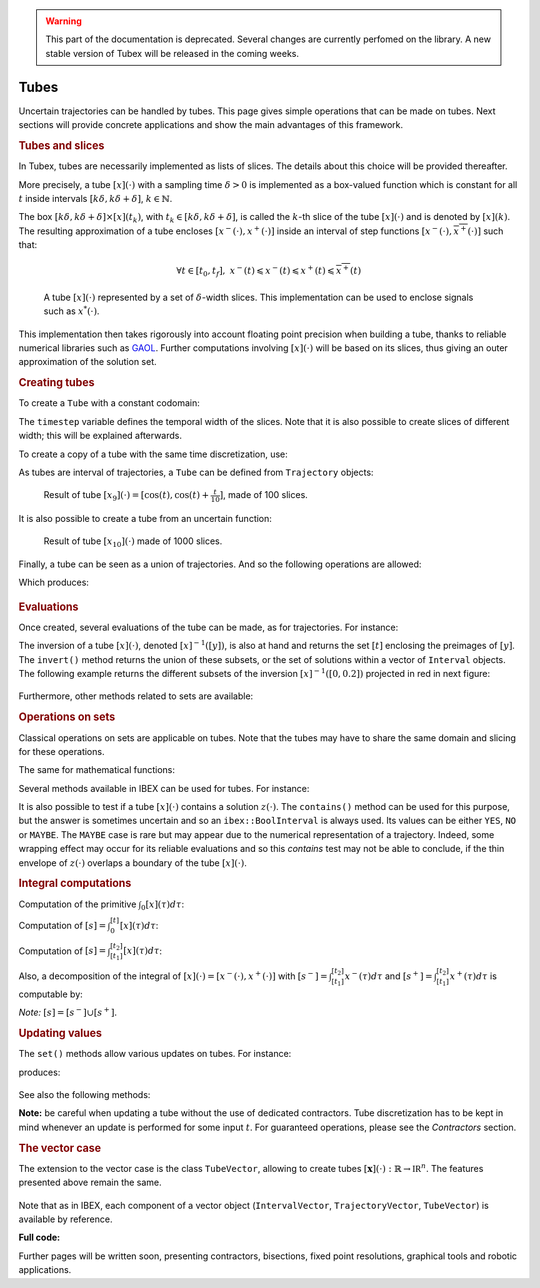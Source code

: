 .. _sec-manual-tubes-label:

.. warning::
  
  This part of the documentation is deprecated. Several changes are currently perfomed on the library.
  A new stable version of Tubex will be released in the coming weeks.

Tubes
=====

Uncertain trajectories can be handled by tubes. This page gives simple operations that can be made on tubes. Next sections will provide concrete applications and show the main advantages of this framework.


.. rubric:: Tubes and slices

In Tubex, tubes are necessarily implemented as lists of slices. The details about this choice will be provided thereafter.

More precisely, a tube :math:`[x](\cdot)` with a sampling time :math:`\delta>0` is implemented as a box-valued function which is constant for all :math:`t` inside intervals :math:`[k\delta,k\delta+\delta]`, :math:`k\in\mathbb{N}`.

The box :math:`[k\delta,k\delta+\delta]\times\left[x\right]\left(t_{k}\right)`, with :math:`t_{k}\in[k\delta,k\delta+\delta]`, is called the :math:`k`-th slice of the tube :math:`[x](\cdot)` and is denoted by :math:`[x](k)`. The resulting approximation of a tube encloses :math:`[x^{-}(\cdot),x^{+}(\cdot)]` inside an interval of step functions :math:`[\underline{x^{-}}(\cdot),\overline{x^{+}}(\cdot)]` such that:

.. math::

  \forall t\in[t_0,t_f],~\underline{x^{-}}(t)\leqslant x^{-}(t)\leqslant x^{+}(t)\leqslant\overline{x^{+}}(t)

.. figure:: 02_tube_slices.png

  A tube :math:`[x](\cdot)` represented by a set of :math:`\delta`-width slices. This implementation can be used to enclose signals such as :math:`x^*(\cdot)`.

This implementation then takes rigorously into account floating point precision when building a tube, thanks to reliable numerical libraries such as `GAOL <http://frederic.goualard.net/#research-software>`_.
Further computations involving :math:`[x](\cdot)` will be based on its slices, thus giving an outer approximation of the solution set. 


.. rubric:: Creating tubes

To create a ``Tube`` with a constant codomain:

.. tabs::

  .. code-tab:: c++

    Interval domain(0.,10.);
    
    // One slice tubes:
    Tube x1(domain);                                // [0,10]->[-oo,oo]
    Tube x2(domain, Interval(0.,2.));               // [0,10]->[0,2]

    // 100 slices tubes:
    float timestep = 0.1;
    Tube x3(domain, timestep, Interval(0.,2.));     // [0,10]->[0,2]
    Tube x4(domain, timestep, Interval::POS_REALS); // [0,10]->[0,oo]

  .. code-tab:: py

    # todo

The ``timestep`` variable defines the temporal width of the slices. Note that it is also possible to create slices of different width; this will be explained afterwards.

To create a copy of a tube with the same time discretization, use:

.. tabs::

  .. code-tab:: c++

    Tube x5(x4);                     // identical tube (100 slices, [0,10]->[0,oo])
    Tube x6(x4, Interval(5.));       // 100 slices, same timestep, but [0,10]->[5]

  .. code-tab:: py

    # todo

As tubes are interval of trajectories, a ``Tube`` can be defined from ``Trajectory`` objects:

.. tabs::

  .. code-tab:: c++

    // Creating trajectories:
    Trajectory traj1(domain, tubex::Function("cos(t)"));
    Trajectory traj2(domain, tubex::Function("cos(t)+t/10"));

    Tube x8(traj1, timestep);        // 100 slices tube enclosing cos(t)
    Tube x9(traj1, traj2, timestep); // 100 slices tube defined as [cos(t),cos(t)+t/10]

  .. code-tab:: py

    # todo

.. figure:: 02_interval_trajs.png

  Result of tube :math:`[x_9](\cdot)=[\cos(t),\cos(t)+\frac{t}{10}]`, made of 100 slices.

It is also possible to create a tube from an uncertain function:

.. tabs::

  .. code-tab:: c++

    Tube x10(domain, timestep/10.,
             tubex::Function("-abs(cos(t)+t/5)+(t/2)*[-0.1,0.1]"));

  .. code-tab:: py

    # todo

.. figure:: 02_tube_fnc.png

  Result of tube :math:`[x_{10}](\cdot)` made of 1000 slices.

Finally, a tube can be seen as a union of trajectories. And so the following operations are allowed:

.. tabs::

  .. code-tab:: c++

    float timestep = 0.01;
    Interval domain(0.,10.);

    tubex::Function f("(cos(t) ; cos(t)+t/10 ; sin(t)+t/10 ; sin(t))"); // 4d function
    TrajectoryVector traj(domain, f); // 4d trajectory defined over [0,10]

    // 1d tube [x](.) defined as a union of the 4 trajectories
    Tube x = Tube(traj[0], timestep) | traj[1] | traj[2] | traj[3];

    // Graphics ...
    fig.add_tube(&x, "x");
    fig.add_trajectories(&traj, "trajs"); // plots all components of the TrajectoryVector

  .. code-tab:: py

    # todo
    
Which produces:

.. figure:: 02_union.png


.. rubric:: Evaluations

Once created, several evaluations of the tube can be made, as for trajectories. For instance:

.. tabs::

  .. code-tab:: c++

    x.domain()         // temporal domain, returns [0, 10]
    x.codomain()       // envelope of values, returns [-1, 1.79]
    x(6.)              // evaluation of [x](.) at 6, returns [-0.28, 1.56]
    x(Interval(5.,6.)) // evaluation of [x](.) over [5,6], returns [-0.96, 1.57]

  .. code-tab:: py

    # todo

The inversion of a tube :math:`[x](\cdot)`, denoted :math:`[x]^{-1}([y])`, is also at hand and returns the set :math:`[t]` enclosing the preimages of :math:`[y]`. The ``invert()`` method returns the union of these subsets, or the set of solutions within a vector of ``Interval`` objects. The following example returns the different subsets of the inversion :math:`[x]^{-1}([0,0.2])` projected in red in next figure:

.. tabs::

  .. code-tab:: c++

    vector<Interval> v_t;            // vector of preimages
    x.invert(Interval(0.,0.2), v_t); // inversion

    for(int i = 0 ; i < v_t.size() ; i++)
    {
      IntervalVector tbox(2, Interval(0.,0.2));
      tbox[0] = v_t[i];
      fig.draw_box(tbox, "red");     // boxes display
    }

  .. code-tab:: py

    # todo

.. figure:: 02_invert.png

Furthermore, other methods related to sets are available:

.. tabs::

  .. code-tab:: c++

    x.volume()         // returns the volume (surface) of the tube
    x.max_diam()       // greater diameter of the tube
    x.diam()           // a trajectory representing all diameters

  .. code-tab:: py

    # todo


.. rubric:: Operations on sets

Classical operations on sets are applicable on tubes.
Note that the tubes may have to share the same domain and slicing for these operations.

.. tabs::

  .. code-tab:: c++

    Tube x4 = (x1 | x2) & x3;
    
  .. code-tab:: py

    # todo

The same for mathematical functions:

.. tabs::

  .. code-tab:: c++

    Tube x2 = abs(x1);
    Tube x3 = cos(x1) + sqrt(x2 + pow(x1, Interval(2,3)));

  .. code-tab:: py

    # todo

Several methods available in IBEX can be used for tubes. For instance:

.. tabs::

  .. code-tab:: c++

    x.is_subset(y)
    x.is_interior_subset(y)
    y.is_empty()
    x.overlaps(y)

  .. code-tab:: py

    # todo

It is also possible to test if a tube :math:`[x](\cdot)` contains a solution :math:`z(\cdot)`. The ``contains()`` method can be used for this purpose, but the answer is sometimes uncertain and so an ``ibex::BoolInterval`` is always used. Its values can be either ``YES``, ``NO`` or ``MAYBE``. The ``MAYBE`` case is rare but may appear due to the numerical representation of a trajectory. Indeed, some wrapping effect may occur for its reliable evaluations and so this `contains` test may not be able to conclude, if the thin envelope of :math:`z(\cdot)` overlaps a boundary of the tube :math:`[x](\cdot)`.

.. tabs::

  .. code-tab:: c++

    BoolInterval b = x.contains(traj_z); // with traj_z a Trajectory object

  .. code-tab:: py

    # todo


.. rubric:: Integral computations

Computation of the primitive :math:`\int_{0}[x](\tau)d\tau`:

.. tabs::

  .. code-tab:: c++

    Tube primitive = x.primitive();

  .. code-tab:: py

    # todo
    
Computation of :math:`[s]=\int_{0}^{[t]}[x](\tau)d\tau`:

.. tabs::

  .. code-tab:: c++

    Interval t;
    Interval s = x.integral(t);

  .. code-tab:: py

    # todo

Computation of :math:`[s]=\int_{[t_1]}^{[t_2]}[x](\tau)d\tau`:

.. tabs::

  .. code-tab:: c++

    Interval t1, t2;
    Interval s = x.integral(t1, t2);

  .. code-tab:: py

    # todo

Also, a decomposition of the integral of :math:`[x](\cdot)=[x^-(\cdot),x^+(\cdot)]` with :math:`[s^-]=\int_{[t_1]}^{[t_2]}x^-(\tau)d\tau` and :math:`[s^+]=\int_{[t_1]}^{[t_2]}x^+(\tau)d\tau` is computable by:

.. tabs::

  .. code-tab:: c++

    Interval t1, t2;
    pair<Interval,Interval> s;
    s = x.partial_integral(t1, t2);
    // s.first is [s^-]
    // s.second is [s^+]

  .. code-tab:: py

    # todo

*Note:* :math:`[s]=[s^-]\cup[s^+]`.


.. rubric:: Updating values

The ``set()`` methods allow various updates on tubes. For instance:

.. tabs::

  .. code-tab:: c++

    x.set(Interval(0.,2.), Interval(5.,6.)); // then [x]([5,6])=[0,2]

  .. code-tab:: py

    # todo
    
produces:

.. figure:: 02_set.png

See also the following methods:

.. tabs::

  .. code-tab:: c++

    x.set(Interval::POS_REALS); // set a constant codomain for all t
    x.set(Interval(0.), 4.);    // set a value at some t: [x](4)=[0]
    x.set_empty();              // empty set for all t

  .. code-tab:: py

    # todo
    
**Note:** be careful when updating a tube without the use of dedicated contractors. Tube discretization has to be kept in mind whenever an update is performed for some input :math:`t`. For guaranteed operations, please see the *Contractors* section.


.. rubric:: The vector case

The extension to the vector case is the class ``TubeVector``, allowing to create tubes :math:`[\mathbf{x}](\cdot):\mathbb{R}\to\mathbb{IR}^n`.
The features presented above remain the same.

.. tabs::

  .. code-tab:: c++

    // TubeVector from a formula; the function's output is two-dimensional
    TubeVector x(Interval(0.,10.), timestep,
                 tubex::Function("(sin(sqrt(t)+((t-5)^2)*[-0.01,0.01]) ; \
                                   cos(t)+sin(t/0.2)*[-0.1,0.1])"));

    // ...
    fig.add_tubes(&x, "tubes"); // display all components on the same figure

  .. code-tab:: py

    # todo

.. figure:: 02_tubevectors.png

Note that as in IBEX, each component of a vector object (``IntervalVector``, ``TrajectoryVector``, ``TubeVector``) is available by reference.


**Full code:**

.. tabs::

  .. code-tab:: c++

    #include <tubex.h>

    using namespace std;
    using namespace tubex;

    int main()
    {
      float timestep = 0.01;
      Interval domain(0.,10.);

      // TubeVector as a union of trajectories
      TrajectoryVector traj(domain, tubex::Function("(cos(t) ; cos(t)+t/10 ; sin(t)+t/10 ; sin(t))"));
      Tube x = Tube(traj[0], timestep) | traj[1] | traj[2] | traj[3];

      // Inversion
      vector<Interval> v_t;
      x.invert(Interval(0.,0.2), v_t);

      // Update
      x.set(Interval(0.,2.), Interval(5.,6.)); // then x([5,6])=[0,2]

      // TubeVector from a formula; the function's output is two-dimensional
      TubeVector y(Interval(0.,10.), timestep,
                   tubex::Function("(sin(sqrt(t)+((t-5)^2)*[-0.01,0.01]) ; \
                                     cos(t)+sin(t/0.2)*[-0.1,0.1])"));

      vibes::beginDrawing();

      VIBesFigTube fig("Tube");
      fig.set_properties(100, 100, 600, 300);
      fig.add_tube(&x, "x", "#376D7C[lightGray]");
      fig.add_trajectories(&traj, "trajs");

      for(int i = 0 ; i < v_t.size() ; i++)
      {
        IntervalVector tbox(2, Interval(0.,0.2));
        tbox[0] = v_t[i];
        fig.draw_box(tbox, "red");
      }

      fig.show();

      VIBesFigTube fig_vec("TubeVector");
      fig_vec.set_properties(200, 200, 600, 300);
      fig_vec.add_tubes(&y, "y", "#376D7C[lightGray]");
      fig_vec.show();

      vibes::endDrawing();
    }

  .. code-tab:: py

    # todo


Further pages will be written soon, presenting contractors, bisections, fixed point resolutions, graphical tools and robotic applications.